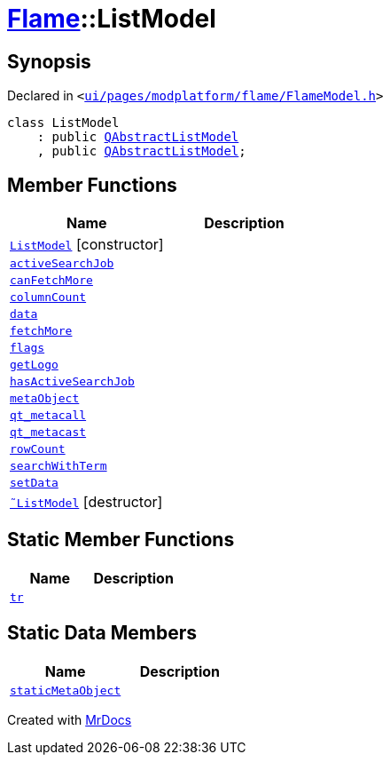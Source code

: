 [#Flame-ListModel]
= xref:Flame.adoc[Flame]::ListModel
:relfileprefix: ../
:mrdocs:


== Synopsis

Declared in `&lt;https://github.com/PrismLauncher/PrismLauncher/blob/develop/ui/pages/modplatform/flame/FlameModel.h#L26[ui&sol;pages&sol;modplatform&sol;flame&sol;FlameModel&period;h]&gt;`

[source,cpp,subs="verbatim,replacements,macros,-callouts"]
----
class ListModel
    : public xref:QAbstractListModel.adoc[QAbstractListModel]
    , public xref:QAbstractListModel.adoc[QAbstractListModel];
----

== Member Functions
[cols=2]
|===
| Name | Description 

| xref:Flame/ListModel/2constructor.adoc[`ListModel`]         [.small]#[constructor]#
| 

| xref:Flame/ListModel/activeSearchJob.adoc[`activeSearchJob`] 
| 

| xref:Flame/ListModel/canFetchMore.adoc[`canFetchMore`] 
| 

| xref:Flame/ListModel/columnCount.adoc[`columnCount`] 
| 

| xref:Flame/ListModel/data.adoc[`data`] 
| 

| xref:Flame/ListModel/fetchMore.adoc[`fetchMore`] 
| 

| xref:Flame/ListModel/flags.adoc[`flags`] 
| 

| xref:Flame/ListModel/getLogo.adoc[`getLogo`] 
| 

| xref:Flame/ListModel/hasActiveSearchJob.adoc[`hasActiveSearchJob`] 
| 

| xref:Flame/ListModel/metaObject.adoc[`metaObject`] 
| 

| xref:Flame/ListModel/qt_metacall.adoc[`qt&lowbar;metacall`] 
| 

| xref:Flame/ListModel/qt_metacast.adoc[`qt&lowbar;metacast`] 
| 

| xref:Flame/ListModel/rowCount.adoc[`rowCount`] 
| 

| xref:Flame/ListModel/searchWithTerm.adoc[`searchWithTerm`] 
| 

| xref:Flame/ListModel/setData.adoc[`setData`] 
| 

| xref:Flame/ListModel/2destructor.adoc[`&tilde;ListModel`] [.small]#[destructor]#
| 

|===
== Static Member Functions
[cols=2]
|===
| Name | Description 

| xref:Flame/ListModel/tr.adoc[`tr`] 
| 

|===
== Static Data Members
[cols=2]
|===
| Name | Description 

| xref:Flame/ListModel/staticMetaObject.adoc[`staticMetaObject`] 
| 

|===





[.small]#Created with https://www.mrdocs.com[MrDocs]#
